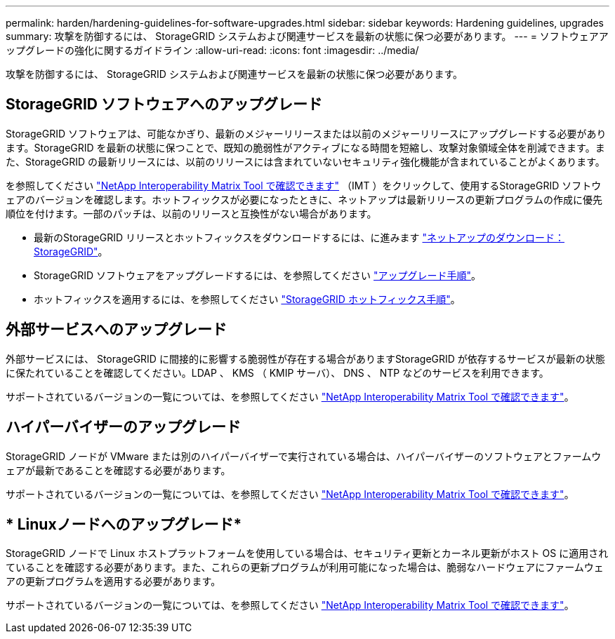 ---
permalink: harden/hardening-guidelines-for-software-upgrades.html 
sidebar: sidebar 
keywords: Hardening guidelines, upgrades 
summary: 攻撃を防御するには、 StorageGRID システムおよび関連サービスを最新の状態に保つ必要があります。 
---
= ソフトウェアアップグレードの強化に関するガイドライン
:allow-uri-read: 
:icons: font
:imagesdir: ../media/


[role="lead"]
攻撃を防御するには、 StorageGRID システムおよび関連サービスを最新の状態に保つ必要があります。



== StorageGRID ソフトウェアへのアップグレード

StorageGRID ソフトウェアは、可能なかぎり、最新のメジャーリリースまたは以前のメジャーリリースにアップグレードする必要があります。StorageGRID を最新の状態に保つことで、既知の脆弱性がアクティブになる時間を短縮し、攻撃対象領域全体を削減できます。また、StorageGRID の最新リリースには、以前のリリースには含まれていないセキュリティ強化機能が含まれていることがよくあります。

を参照してください https://imt.netapp.com/matrix/#welcome["NetApp Interoperability Matrix Tool で確認できます"^] （IMT ）をクリックして、使用するStorageGRID ソフトウェアのバージョンを確認します。ホットフィックスが必要になったときに、ネットアップは最新リリースの更新プログラムの作成に優先順位を付けます。一部のパッチは、以前のリリースと互換性がない場合があります。

* 最新のStorageGRID リリースとホットフィックスをダウンロードするには、に進みます https://mysupport.netapp.com/site/products/all/details/storagegrid/downloads-tab["ネットアップのダウンロード： StorageGRID"^]。
* StorageGRID ソフトウェアをアップグレードするには、を参照してください link:../upgrade/performing-upgrade.html["アップグレード手順"]。
* ホットフィックスを適用するには、を参照してください link:../maintain/storagegrid-hotfix-procedure.html["StorageGRID ホットフィックス手順"]。




== 外部サービスへのアップグレード

外部サービスには、 StorageGRID に間接的に影響する脆弱性が存在する場合がありますStorageGRID が依存するサービスが最新の状態に保たれていることを確認してください。LDAP 、 KMS （ KMIP サーバ）、 DNS 、 NTP などのサービスを利用できます。

サポートされているバージョンの一覧については、を参照してください https://imt.netapp.com/matrix/#welcome["NetApp Interoperability Matrix Tool で確認できます"^]。



== ハイパーバイザーのアップグレード

StorageGRID ノードが VMware または別のハイパーバイザーで実行されている場合は、ハイパーバイザーのソフトウェアとファームウェアが最新であることを確認する必要があります。

サポートされているバージョンの一覧については、を参照してください https://imt.netapp.com/matrix/#welcome["NetApp Interoperability Matrix Tool で確認できます"^]。



== * Linuxノードへのアップグレード*

StorageGRID ノードで Linux ホストプラットフォームを使用している場合は、セキュリティ更新とカーネル更新がホスト OS に適用されていることを確認する必要があります。また、これらの更新プログラムが利用可能になった場合は、脆弱なハードウェアにファームウェアの更新プログラムを適用する必要があります。

サポートされているバージョンの一覧については、を参照してください https://imt.netapp.com/matrix/#welcome["NetApp Interoperability Matrix Tool で確認できます"^]。
